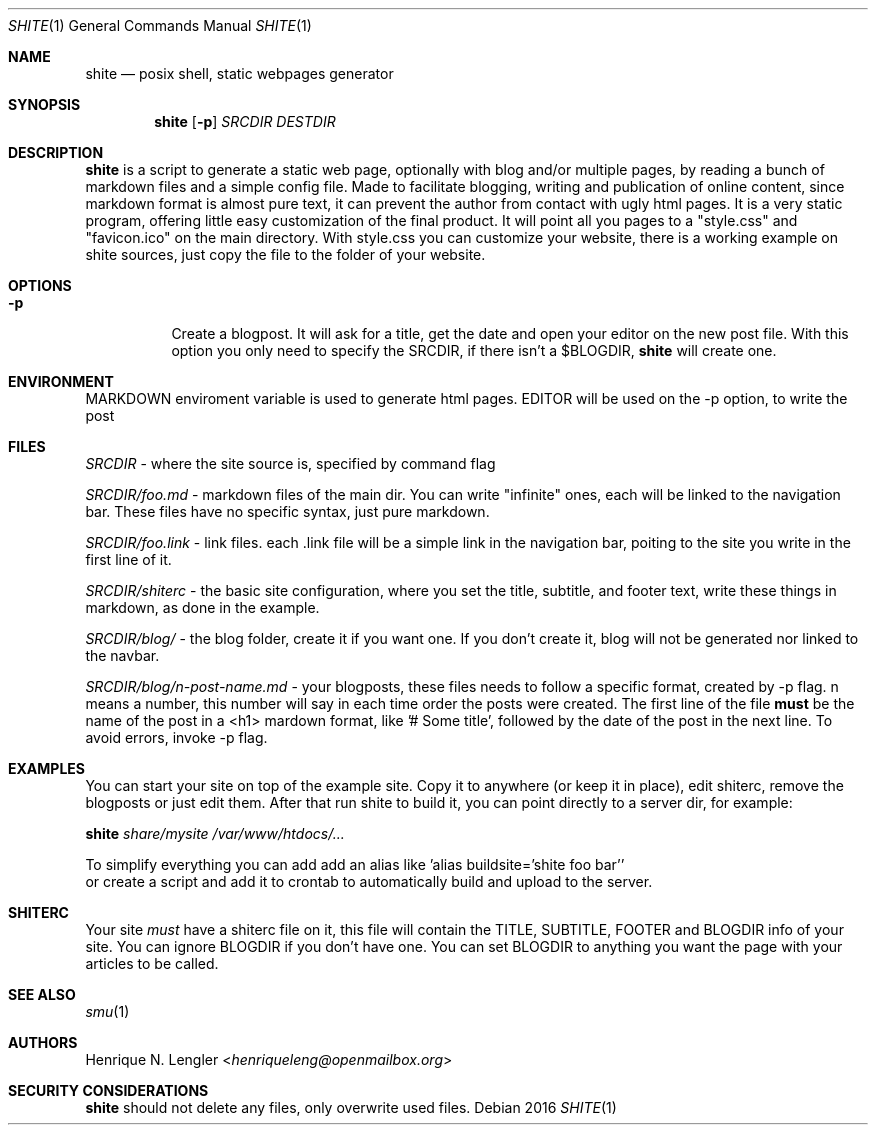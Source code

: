 .Dd 2016
.Dt SHITE 1
.Os
.Sh NAME
.Nm shite
.Nd posix shell, static webpages generator
.Sh SYNOPSIS
.Nm
.Op Fl p
.Ar SRCDIR
.Ar DESTDIR
.Sh DESCRIPTION
.Nm
is a script to generate a static web page, optionally with blog and/or multiple
pages, by reading a bunch of markdown files and a simple config file.  Made to
facilitate blogging, writing and publication of online content, since markdown
format is almost pure text, it can prevent the author from contact with ugly html
pages.  It is a very static program, offering little easy customization of the
final product. It will point all you pages to a "style.css" and "favicon.ico" on the
main directory. With style.css you can customize your website, there is a working 
example on shite sources, just copy the file to the folder of your website.
.Sh OPTIONS
.Bl -tag -width Ds
.It Fl p
Create a blogpost. It will ask for a title, get the date and open your editor on the
new post file. With this option you only need to specify the SRCDIR, if there isn't
a $BLOGDIR, 
.Nm
will create one.
.El
.Sh ENVIRONMENT
.Ev MARKDOWN
enviroment variable is used to generate html pages.
.Ev EDITOR
will be used on the -p option, to write the post
.Sh FILES
.Pa SRCDIR
- where the site source is, specified by command flag
.Pp
.Pa SRCDIR/foo.md
- markdown files of the main dir. You can write "infinite" ones, each will be
linked to the navigation bar. These files have no specific syntax, just pure markdown.
.Pp
.Pa SRCDIR/foo.link
- link files. each .link file will be a simple link in the navigation bar, poiting
to the site you write in the first line of it.
.Pp
.Pa SRCDIR/shiterc
- the basic site configuration, where you set the title, subtitle, and footer text,
write these things in markdown, as done in the example.
.Pp
.Pa SRCDIR/blog/
- the blog folder, create it if you want one. If you don't create it, blog will
not be generated nor linked to the navbar.
.Pp
.Pa SRCDIR/blog/n-post-name.md
- your blogposts, these files needs to follow a specific format, created by -p
flag. n means a number, this number will say in each time order the posts were
created. The first line of the file
.Sy must
be the name of the post in a <h1> mardown format, like '# Some title', followed
by the date of the post in the next line. To avoid errors, invoke -p flag.
.Sh EXAMPLES
You can start your site on top of the example site. Copy it to anywhere (or keep 
it in place), edit shiterc, remove the blogposts or just edit them. After that 
run shite to build it, you can point directly to a server dir, for example:
.Bd -literal -offset left
.Nm Pa share/mysite /var/www/htdocs/...
.Pp
To simplify everything you can add add an alias like 'alias buildsite='shite foo bar''
or create a script and add it to crontab to automatically build and upload to the server.
.Sh SHITERC
Your site 
.Em must
have a shiterc file on it, this file will contain the TITLE, SUBTITLE, FOOTER
and BLOGDIR info of your site.
You can ignore BLOGDIR if you don't have one. You can set BLOGDIR to anything
you want the page with your articles to be called.
.Ed
.Sh SEE ALSO
.Xr smu 1
.Sh AUTHORS
.An Henrique N. Lengler Aq Mt henriqueleng@openmailbox.org
.Sh SECURITY CONSIDERATIONS
.Nm
should not delete any files, only overwrite used files.
